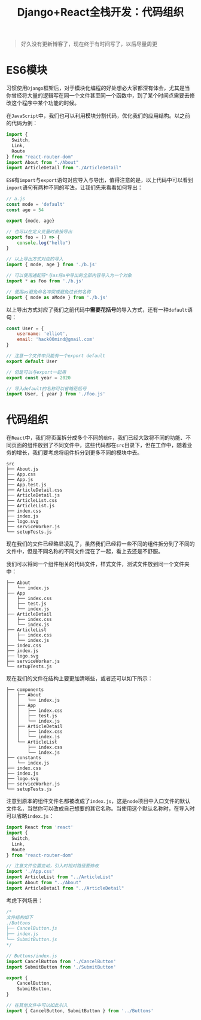 #+title: Django+React全栈开发：代码组织
#+tags: React
#+series: Django+React全栈开发
#+created_at: 2020-09-08T15:13:02.022+00:00
#+published_at: 2020-12-19T05:42:22.871276+00:00
#+summary: 这篇文章讨论了在 JavaScript 中使用 ES6 模块组织代码的方法，包括导入和导出模块、模块的命名和别名、以及如何将代码组织成不同的模块。文章还介绍了在 React 中如何将组件拆分成不同的模块，以及如何使用默认导出的文件。

#+begin_quote
好久没有更新博客了，现在终于有时间写了，以后尽量周更
#+end_quote

* ES6模块
习惯使用​=Django=​框架后，对于模块化编程的好处想必大家都深有体会，尤其是当你曾经将大量的逻辑写在同一个文件甚至同一个函数中，到了某个时间点需要去修改这个程序中某个功能的时候。

在​=JavaScript=​中，我们也可以利用模块分割代码，优化我们的应用结构。以之前的代码为例：

#+begin_src javascript
import {
  Switch,
  Link,
  Route
} from "react-router-dom"
import About from "./About"
import ArticleDetail from "./ArticleDetail"
#+end_src

=ES6=​有​=import=​与​=export=​语句对应导入与导出，值得注意的是，以上代码中可以看到​=import=​语句有两种不同的写法，让我们先来看看如何导出：

#+begin_src javascript
// a.js
const mode = 'default'
const age = 54

export {mode, age}

// 也可以在定义变量时直接导出
export foo = () => {
    console.log("hello")
}

// 以上导出方式对应的导入
import { mode, age } from './b.js'

// 可以使用通配符*与as将a中导出的全部内容导入为一个对象
import * as Foo from './b.js'

// 使用as避免命名冲突或避免过长的名称
import { mode as aMode } from './b.js'
#+end_src

以上导出方式对应了我们之前代码中​*需要花括号*​的导入方式，还有一种​=default=​语句：

#+begin_src javascript
const User = {
    username: 'elliot',
    email: 'hack00mind@gmail.com'
}

// 注意一个文件中只能有一个export default
export default User

// 但是可以与export一起用
export const year = 2020

// 导入default的名称可以省略花括号
import User, { year } from './foo.js'
#+end_src

* 代码组织
在​=React=​中，我们将页面拆分成多个不同的​=组件=​，我们已经大致将不同的功能、不同页面的组件放到了不同文件中，这些代码都在​=src=​目录下，但在工作中，随着业务的增长，我们要考虑将组件拆分到更多不同的模块中去。

#+begin_example
src
├── About.js
├── App.css
├── App.js
├── App.test.js
├── ArticleDetail.css
├── ArticleDetail.js
├── ArticleList.css
├── ArticleList.js
├── index.css
├── index.js
├── logo.svg
├── serviceWorker.js
└── setupTests.js
#+end_example

现在我们的文件已经略显凌乱了，虽然我们已经将一些不同的组件拆分到了不同的文件中，但是不同名称的不同文件混在了一起，看上去还是不舒服。

我们可以将同一个组件相关的代码文件，样式文件，测试文件放到同一个文件夹中：

#+begin_example
├── About
│   └── index.js
├── App
│   ├── index.css
│   ├── test.js
│   └── index.js
├── ArticleDetail
│   ├── index.css
│   └── index.js
├── ArticleList
│   ├── index.css
│   └── index.js
├── index.css
├── index.js
├── logo.svg
├── serviceWorker.js
└── setupTests.js
#+end_example

现在我们的文件在结构上要更加清晰些，或者还可以如下所示：

#+begin_example
├── components
│   ├── About
│   │   └── index.js
│   ├── App
│   │   ├── index.css
│   │   ├── test.js
│   │   └── index.js
│   ├── ArticleDetail
│   │   ├── index.css
│   │   └── index.js
│   └── ArticleList
│       ├── index.css
│       └── index.js
├── constants
│   └── index.js
├── index.css
├── index.js
├── logo.svg
├── serviceWorker.js
└── setupTests.js
#+end_example

注意到原本的组件文件名都被改成了​=index.js=​，这是​=node=​项目中入口文件的默认文件名，当然你可以改成自己想要的其它名称。当使用这个默认名称时，在导入时可以省略​=index.js=​：

#+begin_src javascript
import React from 'react'
import {
  Switch,
  Link,
  Route
} from "react-router-dom"

// 注意文件位置变动，引入时相对路径要修改
import './App.css'
import ArticleList from "../ArticleList"
import About from "../About"
import ArticleDetail from "../ArticleDetail"
#+end_src

考虑下列场景：

#+begin_src javascript
/*
文件结构如下
./Buttons
├── CancelButton.js
├── index.js
└── SubmitButton.js
,*/

// Buttons/index.js
import CancelButton from './CancelButton'
import SubmitButton from './SubmitButton'

export {
    CancelButton,
    SubmitButton,
}

// 在其他文件中可以如此引入
import { CancelButton, SubmitButton } from '../Buttons'
#+end_src

